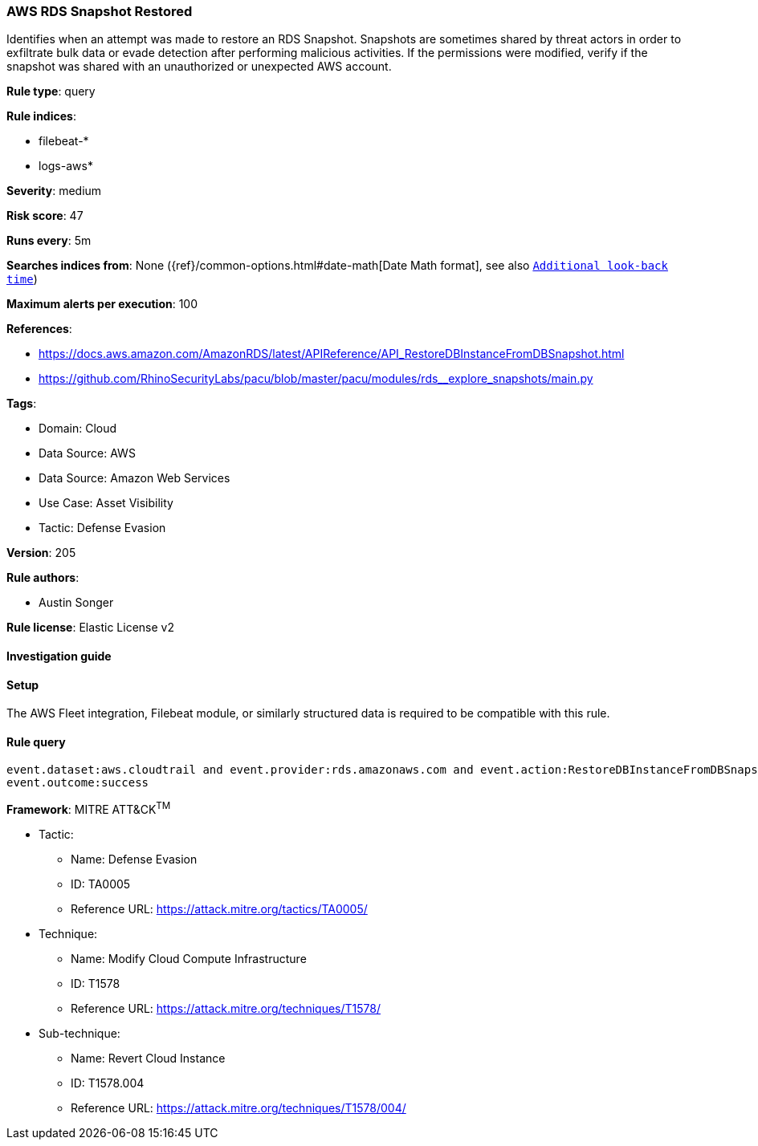 [[aws-rds-snapshot-restored]]
=== AWS RDS Snapshot Restored

Identifies when an attempt was made to restore an RDS Snapshot. Snapshots are sometimes shared by threat actors in order to exfiltrate bulk data or evade detection after performing malicious activities. If the permissions were modified, verify if the snapshot was shared with an unauthorized or unexpected AWS account.

*Rule type*: query

*Rule indices*: 

* filebeat-*
* logs-aws*

*Severity*: medium

*Risk score*: 47

*Runs every*: 5m

*Searches indices from*: None ({ref}/common-options.html#date-math[Date Math format], see also <<rule-schedule, `Additional look-back time`>>)

*Maximum alerts per execution*: 100

*References*: 

* https://docs.aws.amazon.com/AmazonRDS/latest/APIReference/API_RestoreDBInstanceFromDBSnapshot.html
* https://github.com/RhinoSecurityLabs/pacu/blob/master/pacu/modules/rds__explore_snapshots/main.py

*Tags*: 

* Domain: Cloud
* Data Source: AWS
* Data Source: Amazon Web Services
* Use Case: Asset Visibility
* Tactic: Defense Evasion

*Version*: 205

*Rule authors*: 

* Austin Songer

*Rule license*: Elastic License v2


==== Investigation guide




==== Setup


The AWS Fleet integration, Filebeat module, or similarly structured data is required to be compatible with this rule.

==== Rule query


[source, js]
----------------------------------
event.dataset:aws.cloudtrail and event.provider:rds.amazonaws.com and event.action:RestoreDBInstanceFromDBSnapshot and
event.outcome:success

----------------------------------

*Framework*: MITRE ATT&CK^TM^

* Tactic:
** Name: Defense Evasion
** ID: TA0005
** Reference URL: https://attack.mitre.org/tactics/TA0005/
* Technique:
** Name: Modify Cloud Compute Infrastructure
** ID: T1578
** Reference URL: https://attack.mitre.org/techniques/T1578/
* Sub-technique:
** Name: Revert Cloud Instance
** ID: T1578.004
** Reference URL: https://attack.mitre.org/techniques/T1578/004/
